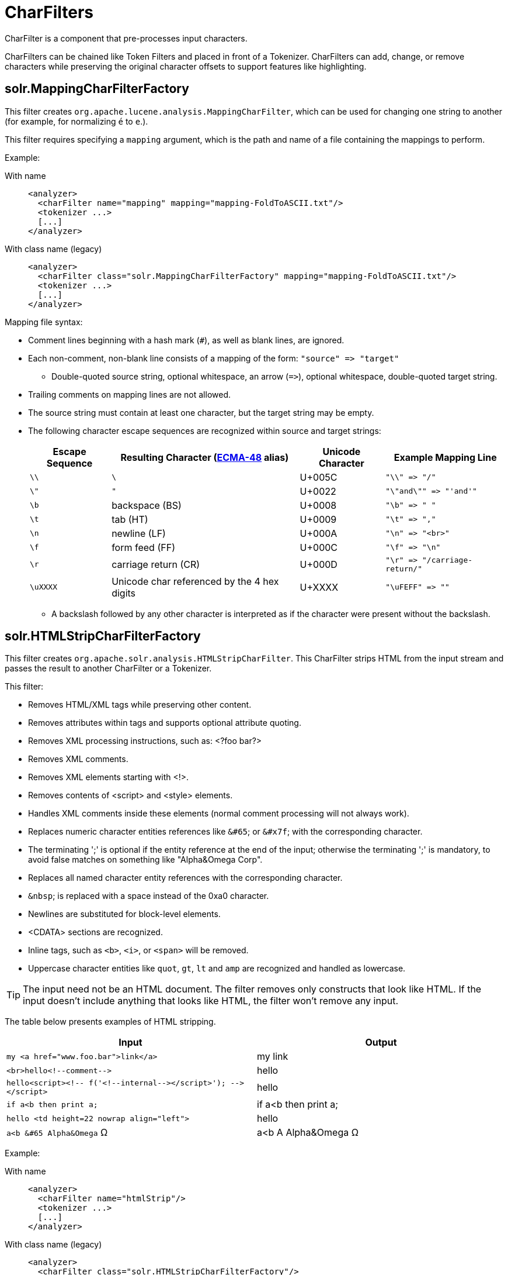 = CharFilters
:tabs-sync-option:
// Licensed to the Apache Software Foundation (ASF) under one
// or more contributor license agreements.  See the NOTICE file
// distributed with this work for additional information
// regarding copyright ownership.  The ASF licenses this file
// to you under the Apache License, Version 2.0 (the
// "License"); you may not use this file except in compliance
// with the License.  You may obtain a copy of the License at
//
//   http://www.apache.org/licenses/LICENSE-2.0
//
// Unless required by applicable law or agreed to in writing,
// software distributed under the License is distributed on an
// "AS IS" BASIS, WITHOUT WARRANTIES OR CONDITIONS OF ANY
// KIND, either express or implied.  See the License for the
// specific language governing permissions and limitations
// under the License.

CharFilter is a component that pre-processes input characters.

CharFilters can be chained like Token Filters and placed in front of a Tokenizer.
CharFilters can add, change, or remove characters while preserving the original character offsets to support features like highlighting.

== solr.MappingCharFilterFactory

This filter creates `org.apache.lucene.analysis.MappingCharFilter`, which can be used for changing one string to another (for example, for normalizing `é` to `e`.).

This filter requires specifying a `mapping` argument, which is the path and name of a file containing the mappings to perform.

Example:

[tabs#charfilter]
======
With name::
+
====
[source,xml]
----
<analyzer>
  <charFilter name="mapping" mapping="mapping-FoldToASCII.txt"/>
  <tokenizer ...>
  [...]
</analyzer>
----
====

With class name (legacy)::
+
====
[source,xml]
----
<analyzer>
  <charFilter class="solr.MappingCharFilterFactory" mapping="mapping-FoldToASCII.txt"/>
  <tokenizer ...>
  [...]
</analyzer>
----
====
======

Mapping file syntax:

* Comment lines beginning with a hash mark (`#`), as well as blank lines, are ignored.
* Each non-comment, non-blank line consists of a mapping of the form: `"source" \=> "target"`
** Double-quoted source string, optional whitespace, an arrow (`\=>`), optional whitespace, double-quoted target string.
* Trailing comments on mapping lines are not allowed.
* The source string must contain at least one character, but the target string may be empty.
* The following character escape sequences are recognized within source and target strings:
+
[%autowidth.stretch,options="header"]
|===
|Escape Sequence |Resulting Character (http://www.ecma-international.org/publications/standards/Ecma-048.htm[ECMA-48] alias) |Unicode Character |Example Mapping Line
|`\\` |`\` |U+005C |`"\\" \=> "/"`
|`\"` |`"` |U+0022 |`"\"and\"" \=> "'and'"`
|`\b` |backspace (BS) |U+0008 |`"\b" \=> " "`
|`\t` |tab (HT) |U+0009 |`"\t" \=> ","`
|`\n` |newline (LF) |U+000A |`"\n" \=> "<br>"`
|`\f` |form feed (FF) |U+000C |`"\f" \=> "\n"`
|`\r` |carriage return (CR) |U+000D |`"\r" \=> "/carriage-return/"`
|`\uXXXX` |Unicode char referenced by the 4 hex digits |U+XXXX |`"\uFEFF" \=> ""`
|===
** A backslash followed by any other character is interpreted as if the character were present without the backslash.

== solr.HTMLStripCharFilterFactory

This filter creates `org.apache.solr.analysis.HTMLStripCharFilter`.
This CharFilter strips HTML from the input stream and passes the result to another CharFilter or a Tokenizer.

This filter:

* Removes HTML/XML tags while preserving other content.
* Removes attributes within tags and supports optional attribute quoting.
* Removes XML processing instructions, such as: <?foo bar?>
* Removes XML comments.
* Removes XML elements starting with <!>.
* Removes contents of <script> and <style> elements.
* Handles XML comments inside these elements (normal comment processing will not always work).
* Replaces numeric character entities references like `&#65`; or `&#x7f`; with the corresponding character.
* The terminating ';' is optional if the entity reference at the end of the input; otherwise the terminating ';' is mandatory, to avoid false matches on something like "Alpha&Omega Corp".
* Replaces all named character entity references with the corresponding character.
* `&nbsp`; is replaced with a space instead of the 0xa0 character.
* Newlines are substituted for block-level elements.
* <CDATA> sections are recognized.
* Inline tags, such as `<b>`, `<i>`, or `<span>` will be removed.
* Uppercase character entities like `quot`, `gt`, `lt` and `amp` are recognized and handled as lowercase.

TIP: The input need not be an HTML document.
The filter removes only constructs that look like HTML.
If the input doesn't include anything that looks like HTML, the filter won't remove any input.

The table below presents examples of HTML stripping.

[width="100%",options="header",]
|===
|Input |Output
|`my <a href="www.foo.bar">link</a>` |my link
|`<br>hello<!--comment-\->` |hello
|`hello<script><!-- f('<!--internal-\-></script>'); -\-></script>` |hello
|`if a<b then print a;` |if a<b then print a;
|`hello <td height=22 nowrap align="left">` |hello
|`a<b &#65 Alpha&Omega` Ω |a<b A Alpha&Omega Ω
|===

Example:

[tabs#charfilter-htmlstrip]
======
With name::
+
====
[source,xml]
----
<analyzer>
  <charFilter name="htmlStrip"/>
  <tokenizer ...>
  [...]
</analyzer>
----
====

With class name (legacy)::
+
====
[source,xml]
----
<analyzer>
  <charFilter class="solr.HTMLStripCharFilterFactory"/>
  <tokenizer ...>
  [...]
</analyzer>
----
====
======

== solr.ICUNormalizer2CharFilterFactory

This filter performs pre-tokenization Unicode normalization using http://site.icu-project.org[ICU4J].

Arguments:

`form`::
+
[%autowidth,frame=none]
|===
|Optional |Default: `nfkc_cf`
|===
+
A http://unicode.org/reports/tr15/[Unicode Normalization Form], one of `nfc`, `nfkc`, or `nfkc_cf`.

`mode`::
+
[%autowidth,frame=none]
|===
|Optional |Default: `compose`
|===
+
Either `compose` or `decompose`.
Default is `compose`.
Use `decompose` with `name="nfc"` or `name="nfkc"` to get NFD or NFKD, respectively.

`filter`::
+
[%autowidth,frame=none]
|===
|Optional |Default: `[]`
|===
+
A http://www.icu-project.org/apiref/icu4j/com/ibm/icu/text/UnicodeSet.html[UnicodeSet] pattern.
Codepoints outside the set are always left unchanged.
Default is `[]`, as a null set, no filtering (all codepoints are subject to normalization).

Example:

[tabs#charfilter-icunormalizer2]
======
With name::
+
====
[source,xml]
----
<analyzer>
  <charFilter name="icuNormalizer2"/>
  <tokenizer ...>
  [...]
</analyzer>
----
====

With class name (legacy)::
+
====
[source,xml]
----
<analyzer>
  <charFilter class="solr.ICUNormalizer2CharFilterFactory"/>
  <tokenizer ...>
  [...]
</analyzer>
----
====
======

== solr.PatternReplaceCharFilterFactory

This filter uses http://www.regular-expressions.info/reference.html[regular expressions] to replace or change character patterns.

Arguments:

`pattern`::
+
[%autowidth,frame=none]
|===
s|Required |Default: none
|===
+
The regular expression pattern to apply to the incoming text.

`replacement`::
+
[%autowidth,frame=none]
|===
s|Required |Default: none
|===
+
The text to use to replace matching patterns.

You can configure this filter in the schema like this:

[tabs#charfilter-patternreplace]
======
With name::
+
====
[source,xml]
----
<analyzer>
  <charFilter name="patternReplace"
             pattern="([nN][oO]\.)\s*(\d+)" replacement="$1$2"/>
  <tokenizer ...>
  [...]
</analyzer>
----
====

With class name (legacy)::
+
====
[source,xml]
----
<analyzer>
  <charFilter class="solr.PatternReplaceCharFilterFactory"
             pattern="([nN][oO]\.)\s*(\d+)" replacement="$1$2"/>
  <tokenizer ...>
  [...]
</analyzer>
----
====
======

The table below presents examples of regex-based pattern replacement:

[%autowidth.stretch,options="header"]
|===
|Input |Pattern |Replacement |Output |Description
|see-ing looking |`(\w+)(ing)` |`$1` |see-ing look |Removes "ing" from the end of word.
|see-ing looking |`(\w+)ing` |`$1` |see-ing look |Same as above. 2nd parentheses can be omitted.
|No.1 NO. no. 543 |`[nN][oO]\.\s*(\d+)` |`#$1` |#1 NO. #543 |Replace some string literals
|abc=1234=5678 |`(\w+)=(\d+)=(\d+)` |`$3=$1=$2` |5678=abc=1234 |Change the order of the groups.
|===
